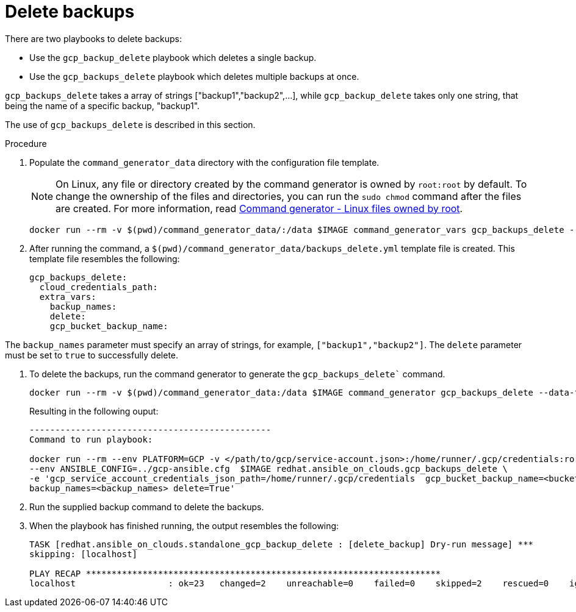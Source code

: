 :_mod-docs-content-type: PROCEDURE

[id="proc-gcp-deleting-backups-playbook"]

= Delete backups

There are two playbooks to delete backups:

* Use the `gcp_backup_delete` playbook which deletes a single backup.
* Use the `gcp_backups_delete` playbook which deletes multiple backups at once.

`gcp_backups_delete` takes a array of strings ["backup1","backup2",...], while `gcp_backup_delete` takes only one string, that being the name of a specific backup, "backup1".

The use of `gcp_backups_delete` is described in this section.

.Procedure
. Populate the `command_generator_data` directory with the configuration file template.
+
[NOTE]
====
On Linux, any file or directory created by the command generator is owned by `root:root` by default. To change the ownership of the files and directories, you can run the `sudo chmod` command after the files are created. For more information, read xref:con-tech-note-linux-files-owned-by-root[Command generator - Linux files owned by root].
====
+
[literal, options="nowrap" subs="+attributes"]
----
docker run --rm -v $(pwd)/command_generator_data/:/data $IMAGE command_generator_vars gcp_backups_delete --output-data-file /data/backups_delete.yml
----

. After running the command, a `$(pwd)/command_generator_data/backups_delete.yml` template file is created.
This template file resembles the following:
+
[literal, options="nowrap" subs="+attributes"]
----
gcp_backups_delete:
  cloud_credentials_path:
  extra_vars:
    backup_names:
    delete:
    gcp_bucket_backup_name:
----

The `backup_names` parameter must specify an array of strings, for example, `["backup1","backup2"]`.
The `delete` parameter must be set to `true` to successfully delete.

. To delete the backups, run the command generator to generate the `gcp_backups_delete`` command.
+
[literal, options="nowrap" subs="+attributes"]
----
docker run --rm -v $(pwd)/command_generator_data:/data $IMAGE command_generator gcp_backups_delete --data-file /data/backups_delete.yml
----
+
Resulting in the following ouput:
+
[literal, options="nowrap" subs="+attributes"]
----
-----------------------------------------------
Command to run playbook:

docker run --rm --env PLATFORM=GCP -v </path/to/gcp/service-account.json>:/home/runner/.gcp/credentials:ro \
--env ANSIBLE_CONFIG=../gcp-ansible.cfg  $IMAGE redhat.ansible_on_clouds.gcp_backups_delete \
-e 'gcp_service_account_credentials_json_path=/home/runner/.gcp/credentials  gcp_bucket_backup_name=<bucket> \
backup_names=<backup_names> delete=True'
----
. Run the supplied backup command to delete the backups.
. When the playbook has finished running, the output resembles the following:
+
[literal, options="nowrap" subs="+attributes"]
----
TASK [redhat.ansible_on_clouds.standalone_gcp_backup_delete : [delete_backup] Dry-run message] ***
skipping: [localhost]

PLAY RECAP *********************************************************************
localhost                  : ok=23   changed=2    unreachable=0    failed=0    skipped=2    rescued=0    ignored=0
----
